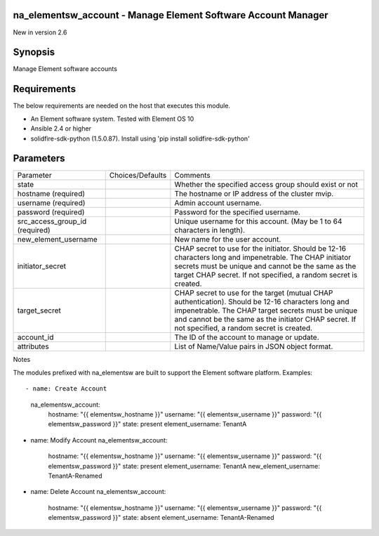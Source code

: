 =================================================================
na_elementsw_account - Manage Element Software Account Manager
=================================================================
New in version 2.6

========
Synopsis
========
Manage Element software accounts

============
Requirements
============
The below requirements are needed on the host that executes this module.

* An Element software system.  Tested with Element OS 10
* Ansible 2.4 or higher
* solidfire-sdk-python (1.5.0.87). Install using 'pip install solidfire-sdk-python'

==========
Parameters
==========

+----------------------+---------------------+------------------------------------------+
|     Parameter        |   Choices/Defaults  |                 Comments                 |
+----------------------+---------------------+------------------------------------------+
| state                |                     | Whether the specified access group       |
|                      |                     | should exist or not                      |
+----------------------+---------------------+------------------------------------------+
| hostname             |                     | The hostname or IP address of the        |
| (required)           |                     | cluster mvip.                            |
+----------------------+---------------------+------------------------------------------+
| username             |                     | Admin account username.                  |
| (required)           |                     |                                          |
+----------------------+---------------------+------------------------------------------+
| password             |                     | Password for the specified username.     |
| (required)           |                     |                                          |
+----------------------+---------------------+------------------------------------------+
| src_access_group_id  |                     | Unique username for this account. (May   |
| (required)           |                     | be 1 to 64 characters in length).        |
+----------------------+---------------------+------------------------------------------+
| new_element_username |                     | New name for the user account.           | 
+----------------------+---------------------+------------------------------------------+
| initiator_secret     |                     | CHAP secret to use for the initiator.    |
|                      |                     | Should be 12-16 characters long and      |
|                      |                     | impenetrable. The CHAP initiator secrets |
|                      |                     | must be unique and cannot be the same as |
|                      |                     | the target CHAP secret. If not           |
|                      |                     | specified, a random secret is created.   |
+----------------------+---------------------+------------------------------------------+
| target_secret        |                     | CHAP secret to use for the target        |
|                      |                     | (mutual CHAP authentication). Should be  |
|                      |                     | 12-16 characters long and impenetrable.  |
|                      |                     | The CHAP target secrets must be unique   |
|                      |                     | and cannot be the same as the initiator  |
|                      |                     | CHAP secret. If not specified, a random  |
|                      |                     | secret is created.                       |
+----------------------+---------------------+------------------------------------------+
| account_id           |                     | The ID of the account to manage or       |
|                      |                     | update.                                  |
+----------------------+---------------------+------------------------------------------+
| attributes           |                     | List of Name/Value pairs in JSON object  |
|                      |                     | format.                                  |
+----------------------+---------------------+------------------------------------------+

Notes

The modules prefixed with na_elementsw are built to support the Element software platform.
Examples::

- name: Create Account
  na_elementsw_account:
    hostname: "{{ elementsw_hostname }}"
    username: "{{ elementsw_username }}"
    password: "{{ elementsw_password }}"
    state: present
    element_username: TenantA

- name: Modify Account
  na_elementsw_account:
    hostname: "{{ elementsw_hostname }}"
    username: "{{ elementsw_username }}"
    password: "{{ elementsw_password }}"
    state: present
    element_username: TenantA
    new_element_username: TenantA-Renamed

- name: Delete Account
  na_elementsw_account:
    hostname: "{{ elementsw_hostname }}"
    username: "{{ elementsw_username }}"
    password: "{{ elementsw_password }}"
    state: absent
    element_username: TenantA-Renamed
